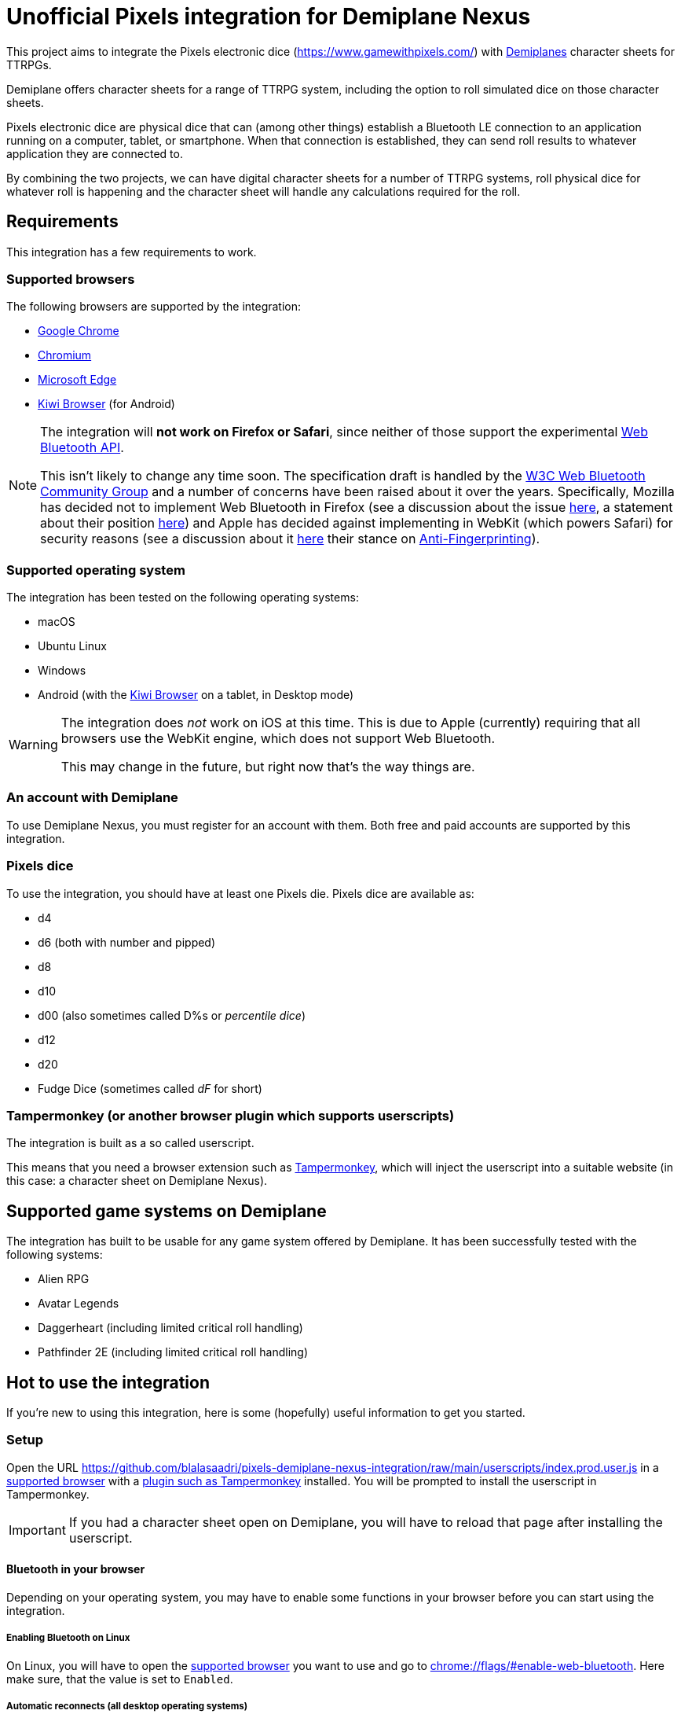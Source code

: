 = Unofficial Pixels integration for Demiplane Nexus
:icons: font
:imagesdir: documentation/images
:source-highlighter: highlight.js

This project aims to integrate the Pixels electronic dice (https://www.gamewithpixels.com/[]) with https://app.demiplane.com/home[Demiplanes] character sheets for TTRPGs.

Demiplane offers character sheets for a range of TTRPG system, including the option to roll simulated dice on those character sheets.

Pixels electronic dice are physical dice that can (among other things) establish a Bluetooth LE connection to an application running on a computer, tablet, or smartphone.
When that connection is established, they can send roll results to whatever application they are connected to.

By combining the two projects, we can have digital character sheets for a number of TTRPG systems, roll physical dice for whatever roll is happening and the character sheet will handle any calculations required for the roll.

== Requirements
This integration has a few requirements to work.

[#supported-browsers]
=== Supported browsers
The following browsers are supported by the integration:

- https://www.google.com/chrome/[Google Chrome]
- https://www.chromium.org/getting-involved/download-chromium/[Chromium]
- https://www.microsoft.com/en-us/edge[Microsoft Edge]
- https://kiwibrowser.com/[Kiwi Browser] (for Android)

[NOTE]
====
The integration will **not work on Firefox or Safari**, since neither of those support the experimental https://developer.mozilla.org/en-US/docs/Web/API/Web_Bluetooth_API[Web Bluetooth API].

This isn't likely to change any time soon.
The specification draft is handled by the https://www.w3.org/community/web-bluetooth/[W3C Web Bluetooth Community Group] and a number of concerns have been raised about it over the years.
Specifically, Mozilla has decided not to implement Web Bluetooth in Firefox (see a discussion about the issue https://bugzilla.mozilla.org/show_bug.cgi?id=674737[here], a statement about their position https://mozilla.github.io/standards-positions/#web-bluetooth[here]) and Apple has decided against implementing in WebKit (which powers Safari) for security reasons (see a discussion about it https://bugs.webkit.org/show_bug.cgi?id=101034[here] their stance on https://webkit.org/tracking-prevention/#anti-fingerprinting[Anti-Fingerprinting]).
====

[#supported-oses]
=== Supported operating system
The integration has been tested on the following operating systems:

- macOS
- Ubuntu Linux
- Windows
- Android (with the https://kiwibrowser.com/[Kiwi Browser] on a tablet, in Desktop mode)

[WARNING]
====
The integration does _not_ work on iOS at this time.
This is due to Apple (currently) requiring that all browsers use the WebKit engine, which does not support Web Bluetooth.

This may change in the future, but right now that's the way things are.
====

=== An account with Demiplane
To use Demiplane Nexus, you must register for an account with them.
Both free and paid accounts are supported by this integration.

=== Pixels dice
To use the integration, you should have at least one Pixels die.
Pixels dice are available as:

- d4
- d6 (both with number and pipped)
- d8
- d10
- d00 (also sometimes called D%s or _percentile dice_)
- d12
- d20
- Fudge Dice (sometimes called _dF_ for short)

[#tampermonkey]
=== Tampermonkey (or another browser plugin which supports userscripts)
The integration is built as a so called userscript.

This means that you need a browser extension such as https://chromewebstore.google.com/detail/tampermonkey/dhdgffkkebhmkfjojejmpbldmpobfkfo[Tampermonkey], which will inject the userscript into a suitable website (in this case: a character sheet on Demiplane Nexus).

[#supported-game-systems]
== Supported game systems on Demiplane
The integration has built to be usable for any game system offered by Demiplane.
It has been successfully tested with the following systems:

- Alien RPG
- Avatar Legends
- Daggerheart (including limited critical roll handling)
- Pathfinder 2E (including limited critical roll handling)

== Hot to use the integration

If you're new to using this integration, here is some (hopefully) useful information to get you started.

[#setup]
=== Setup

Open the URL https://github.com/blalasaadri/pixels-demiplane-nexus-integration/raw/main/userscripts/index.prod.user.js[] in a <<Supported browsers, supported browser>> with a <<tampermonkey, plugin such as Tampermonkey>> installed.
You will be prompted to install the userscript in Tampermonkey.

IMPORTANT: If you had a character sheet open on Demiplane, you will have to reload that page after installing the userscript.

[#setup-bluetooth]
==== Bluetooth in your browser
Depending on your operating system, you may have to enable some functions in your browser before you can start using the integration.

===== Enabling Bluetooth on Linux

On Linux, you will have to open the <<Supported Browsers, supported browser>> you want to use and go to link:chrome://flags/#enable-web-bluetooth[chrome://flags/#enable-web-bluetooth].
Here make sure, that the value is set to `Enabled`.

===== Automatic reconnects (all desktop operating systems)
The integration supports reconnecting to dice when a character sheet is reloaded (within reason).

To allow for this, go to link:chrome://flags/#enable-web-bluetooth-new-permissions-backend[chrome://flags/#enable-web-bluetooth-new-permissions-backend] and ensure that the value is set to `Enabled`.

[NOTE]
====
This does not work in the Kiwi Browser for Android, it seems that the configuration flag does not exist there.
Other mobile browsers that support userscripts may work.
====

If this is enabled, when a character sheet is loaded the integration will try to find any dice that were connected the previous time it was used.

[#usage]
=== Using the integration on Demiplane Nexus

Once <<setup-bluetooth, Bluetooth is set up>> and <<setup, the integration is installed>>, open the character sheet you want to use the integration with on Demiplane Nexus.

In many cases, a menu entry called _Pixels Dice icon:caret-down[]_ should appear at in the top bar.

.Example of the Pixels Dice menu for a Pathfinder 2E character
image:pixels-button-pathfinder.png[]

.Example of the Pixels Dice menu for an Avatar Legends character
image:pixels-button-avatar.png[]

If this entry does not appear, you may have to reload the character sheet.

[#pixels-menu]
Once the button, click on it to open what will henceforth be referred to as the _Pixels Menu_.

.The Pixels Menu before anything has been set up
image:pixels-menu-new-pathfinder.png[]

[#connecting-a-pixel]
=== Connecting Pixels dice

In the <<pixels-menu, Pixels Menu>>, click on the button _Connect Pixels die_ in the _Dice Settings_ area to start connecting your pixels dice.

.The Dice Settings menu
image:pixels-menu-settings.png[]

A window will open which will scan for and then show all Pixels dice it can find.

[TIP]
====
If your die is not showing up in this window, please ensure the following:

. Your Pixels die is either not in the charger or it is in the charger but the lid is open.
. Your Pixels die is active (e.g. the lights have been on recently). If you are unsure, move the die around a bit.
. Your Pixels die is charged. If the battery is empty, it won't work. That's what the charger is for. 😛
. Your Pixels die is not close to a magnet. Magnets are used to put Pixels dice to sleep (there is one in the lid of the charger), and if they're asleep they won't show up here.
====

Once you have connected (at least) one die, a few things in the <<pixels-menu, Pixels Menu>> will change.

.Example of the Pixels Menu, once a die with the name "My Pixels Die" has been connected
image:pixels-menu-active-die.png[]

- Under _Dice Settings_, the checkbox for _enable for character_ is automatically enabled. (See <<enable-per-character>> for more about this.)
- The icons of the type of dice you have connected will switch from a white logo to a rainbow logo. (See <<enable-per-die-type>> for more about this.)
- Under the icon for the die type you just connected, it will list the name of the connected die. That way you can always see, which dice are currently connected.

=== Enabling and disabling the integration or parts of it

In the following two sections, options for enabling and disabling either the complete integration or parts of it will be discussed.

_Enabled_ in this context means, that the integration will expect rolls (either all rolls or those of a certain die size) to be made with Pixels dice.

_Disabled_ means the opposite, so rolls (either all rolls or those of a certain die size) will be made by the Demiplane virtual dice.

[#enable-per-character]
==== Enabling and disabling the integration for specific characters
Since Demiplane Nexus supports a number of different game systems that use a variety of dice, it may not make sense to enable the integration for every character you have.

For this reason, there is the _enable for character_ checkbox in the _Dice Settings_ area of the <<pixels-menu, Pixels Menu>>.

.The Dice Settings menu with "enabled for character" active
image:pixels-menu-dice-settings-enabled-for-character.png[]

The checkbox will automatically be enabled for the current character once you connect a die while on the character sheet.
You can however enable or disable it manually at any time.

[#enable-per-die-type]
==== Enabling and disabling the integration for certain dice sizes
In addition to enabling and disabling the whole integration, you can also enable or disable certain die types.
When both the integration and a certain die type are enabled, the integration will expect all rolls of that die type to be made with Pixels dice.

Whether a die type is currently enabled or disabled can be seen with by the icon used.
[cols="^1,^1", frame=none, grid=none]
|===
| Die type is inactive
| Die type is active

| image:d20_white.svg[role="thumb"]
| image:d20_rainbow.svg[role="thumb"]
|===

Whenever you connect a die, that die type will automatically be enabled.
By clicking on the icon (which is on a button), you can manually enable or disable the die type in question.

.Example of having certain die types enabled
[example]
====
For this example, say you have enabled d20s and connected at least one d20 Pixel.

You then are required to make a roll of `1d20 + 1d4 + 2`.

The pixels integration will ask you to roll the connected d20 and will roll the d4 with the Demiplane virtual dice. Once both has happened, it will show you the combined result of your roll.
====

=== Requested roll notifications

When the integration is waiting for a Pixels roll (in a <<supported-game-systems, supported game system>>), a notification will show up.

The exact design of the notification will depend on the game system, but it will look something like this:

.Example of a notification when waiting for 1d20 to be rolled in a Pathfinder 2E game
image:notifications-awaiting-single-roll.png[]

[NOTE]
====
If you have not made any rolls with this character in this browser yet (or have cleared the data for this website), no popup will show up.
This is because to be as consistent as possible with the design of the game, the integration copies and modifies an existing notification.
If there is no existing notification to copy, that won't work.

The integration will still be waiting for the roll, it just has no way of telling you what it is waiting for.

It is therefore recommended, that if you have such a character, you **roll any selection of dice before enabling the integration**.
====

Once the roll has been made, the roll request notification will be replaced with the regular Demiplane Nexus roll information notification.

== Testing the integration
For most users, the above explanation should be everything they need to use the integration.

The following is for those of you, who want to test the integration, possibly without having all necessary Pixels dice at hand.

=== Chrome DevTools
The integration comes with a number of commands available in the browsers https://developer.chrome.com/docs/devtools/open[DevTools].
To use them, open the DevTools in the browser tab in which you have your character sheet open.

Then select the tab `Console` in the DevTools.

[TIP]
====
All of the commands provided by the integration start with `pixelsIntegration.` and https://en.wikipedia.org/wiki/Command-line_completion[tab completion] is supported.
====

=== Debug mode

The integration has a _debug mode_, which when active will cause a lot of information to be logged to the console.
This does not change the behaviour of the integration.

[horizontal]
`pixelsIntegration.isDebugModeEnabled()`:: Will return `true` if debug mode is enabled and `false` otherwise.
`pixelsIntegration.enableDebugMode()`:: Will switch the integration's debug on and then return `true`.
`pixelsIntegration.disableDebugMode()`:: Will switch the integration's debug off and then return `false`.
`pixelsIntegration.toggleDebugMode()`:: Will switch the integration's debug mode on or off. Will return `true` if the debugging mode has been switched on, and `false` if it has been switched off.

=== Connecting a Pixels die

You can trigger the connection to a Pixels die via a command.
The result will be the same as when using the <<connecting-a-pixel, button in the Pixels Menu>>.

[horizontal]
`pixelsIntegration.connectToPixelsDie()`:: Start the connection process of a Pixels die.

=== Enabling and disabling things

==== For a character

The integration can be enabled and disabled via console commands.
This does the same as explained in <<enable-per-character>>.

You have the following related commands available to you in the browser console:

.Enabling the integration per character sheet
[horizontal]
`pixelsIntegration.isEnabledForCharacter(<characterId>)`:: Will return `true` if the integration is enabled or `false` if it isn't.
`pixelsIntegration.enableForCharacter(<characterId>)`:: Will enable the integration for the provided character. Always returns `true`.
`pixelsIntegration.disableForCharacter(<characterId>)`:: Will disable the integration for the provided character. Always returns `false`.
`pixelsIntegration.toggleEnabledForCharacter(<characterId>)`:: Will switch the integration on or off. Returns `true` if the integration has been switched on, and `false` if it has been switched off.

The `<characterId>` parameter is an **optional** string for all of these functions.
It refers to the last part of the URL, e.g. `1234abcd-56ef-01ab-23cd-456789efabcde`.
If not provided by the user, the currently opened character sheet will be used.

.Examples of enabling and disabling the integration
[source,js]
----
// Enable the integration for the current character
pixelsIntegration.enableForCharacter()
// Output
true

// Enable the integration for a specific character
pixelsIntegration.enableForCharacter('1234abcd-56ef-01ab-23cd-456789efabcde');
// Output
true

// Check whether the integration is active for the current character
pixelsIntegration.isEnabledForCharacter()
// Output
true

// Toggle whether the integration is enabled for a specific character
pixelsIntegration.toggleEnabledForCharacter('1234abcd-56ef-01ab-23cd-456789efabcde');
// Output
false

// Check whether the integration is active for a specific character
pixelsIntegration.isEnabledForCharacter('1234abcd-56ef-01ab-23cd-456789efabcde')
// Output
false
----

==== Per die type

The integration can be enabled and disabled for specific die types, as explained in <<enable-per-die-type>>.

[NOTE]
====
Disabling the integration per character always has priority over enabling it per die type.
So the integration may be enabled for certain die types but will not wait for Pixels to be rolled, if the integration is disabled for a character.
====

You have the following related commands available to you in the browser console:

.Enabling the integration per character sheet
[horizontal]
`pixelsIntegration.isEnabledForDieType(<dieType>)`:: Will return `true` if the integration is enabled for the give die type or `false` if it isn't.
`pixelsIntegration.enableForDieType(<dieType>)`:: Will enable the integration for the provided die type. Always returns `true`.
`pixelsIntegration.disableForDieType(<dieType>)`:: Will disable the integration for the provided die type. Always returns `false`.
`pixelsIntegration.toggleForDieType(<dieType>)`:: Will switch the integration on or off for the give die type . Returns `true` if the integration has been switched on, and `false` if it has been switched off.

The `<dieType>` parameter is **required**, and can be one of the following:

The possible types are:
[horizontal]
`'d4'``:: for d4s
`'d6'` or `'d6pipped'`:: for d6s (both enable both numbered and pipped d6s)
`'d8'`:: for d8s
`'d10'`:: for d10s
`'d00'`:: for d00s
`'d20'`:: for d20s
`'dF'` or `'d6fudge'`:: for fudge dice

.Examples for enabling and disabling the integration for given dice
[source,js]
----
// Check, whether the integration is enabled for d20s
pixelsIntegration.isEnabledForDieType('d20')
// Output
false

// Enable the integration for d20s
pixelsIntegration.enableForDieType('d20')
// Output
true

// Check, whether the integration is enabled for fudge dice
pixelsIntegration.isEnabledForDieType('dF')
// Output
false

// Try to disable the integration for fudge dice (even though it already is)
pixelsIntegration.disableForDieType('dF')
// Output
false

// Toggle the integration for d6s
pixelsIntegration.toggleForDieType('d6')
// Output
true
----

=== Expected rolls
When the pixels integration is active for both a character and a die type, and a roll with that die type is requested by Demiplane Nexus, you can check which rolls are currently expected as follows:

[horizontal]
`pixelsIntegration.listExpectedRolls()`:: List the rolls that are currently expected.

.Example for displaying requested rolls
[source,js]
----
// Request the currently requested rolls, after a d4 and a d20 have been requested
pixelsIntegration.listExpectedRolls()
// Output
{
    "d4": 1,
    "d6": 0,
    "d8": 0,
    "d10": 0,
    "d00": 0,
    "d12": 0,
    "d20": 1,
    "dF": 0
}

// After rolling a d20, the output will change
pixelsIntegration.listExpectedRolls()
// Output
{
    "d4": 1,
    "d6": 0,
    "d8": 0,
    "d10": 0,
    "d00": 0,
    "d12": 0,
    "d20": 0,
    "dF": 0
}
----

// === Canceling rolls
// TODO Doesn't currently work properly, so let's not document it

=== Rolling virtual dice
If you don't (yet) have (enough) Pixels dice but want to test the integration nevertheless, there is a way to roll so called virtual dice instead.
These don't rely on the Demiplane rolling mechanism but instead do the same thing an actual Pixels die would do.

You have the following related commands available to you in the browser console:

[horizontal]
`pixelsIntegration.rollVirtualD4(<count>)`:: Used to roll a single d4.
`pixelsIntegration.rollVirtualD6(<count>)`:: Used to roll a single d6.
`pixelsIntegration.rollVirtualD8(<count>)`:: Used to roll a single d8.
`pixelsIntegration.rollVirtualD10(<count>)`:: Used to roll a single d10.
`pixelsIntegration.rollVirtualD00(<count>)`:: Used to roll a single d00 (percentile die).
`pixelsIntegration.rollVirtualD12(<count>)`:: Used to roll a single d12.
`pixelsIntegration.rollVirtualD20(<count>)`:: Used to roll a single d20.
`pixelsIntegration.rollVirtualDF(<count>)`:: Used to roll a single dF (fudge die).

The `<count>` parameter is **optional** and can be used to define the number of dice of that type to be rolled.
By default (if no value or a value smaller than 1 is given) a single die is rolled.

.Examples for rolling virtual dice
[source,js]
----
// Roll 1d6
pixelsIntegration.rollVirtualD6()
// Output:
[
    {
        "success": true,
        "diceSize": 6,
        "face": 2,
        "dieType": "d6",
        "dieColorway": "virtual",
        "dieName": "Virtual d6",
        "dieId": -6
    }
]

// Roll 2d20
pixelsIntegration.rollVirtualD20(2)
// Output:
[{
        "success": true,
        "diceSize": 20,
        "face": 4,
        "dieType": "d20",
        "dieColorway": "virtual",
        "dieName": "Virtual d20",
        "dieId": -20
    },
    {
        "success": true,
        "diceSize": 20,
        "face": 2,
        "dieType": "d20",
        "dieColorway": "virtual",
        "dieName": "Virtual d20",
        "dieId": -20
    }
]
----

== Legalese

In the SVG images, the font https://fonts.google.com/specimen/Barlow[Barlow] by https://fonts.google.com/?query=Jeremy%20Tribby[Jeremy Tribby] is used.
This font is licensed under the https://scripts.sil.org/cms/scripts/page.php?site_id=nrsi&id=OFL[Open Font License].

The brands "Demiplane" and "Demiplane Nexus" are trademarks of the Demiplane Corporation.

Pixels electronic dice are produced by Systemic Games, who hold all related rights.